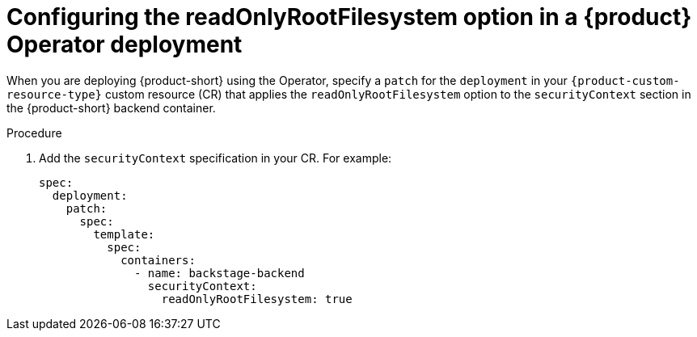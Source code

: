 [id="proc-configuring-readonlyrootfilesystem-option-in-rhdh-operator-deployment"]
= Configuring the readOnlyRootFilesystem option in a {product} Operator deployment

When you are deploying {product-short} using the Operator, specify a `patch` for the `deployment` in your `{product-custom-resource-type}` custom resource (CR) that applies the `readOnlyRootFilesystem` option to the `securityContext` section in the {product-short} backend container.

.Procedure

. Add the `securityContext` specification in your CR. For example:
+
====
[source,yaml,subs="+attributes,+quotes"]
----
spec:
  deployment:
    patch:
      spec:
        template:
          spec:
            containers:
              - name: backstage-backend
                securityContext:
                  readOnlyRootFilesystem: true
----
====